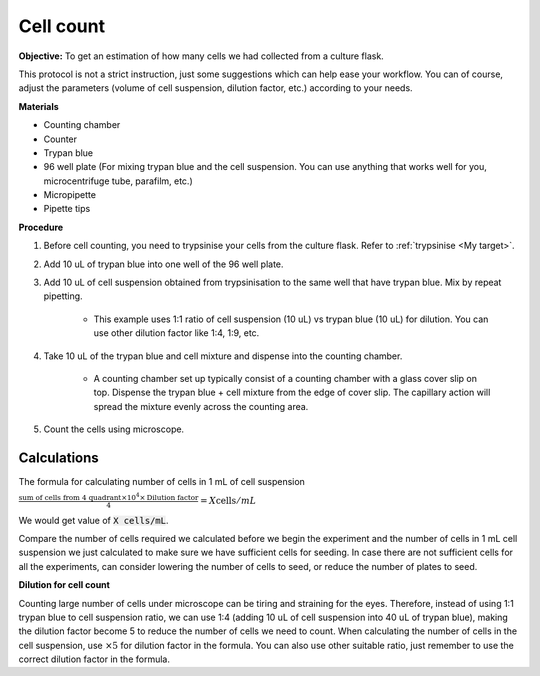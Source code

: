 .. _cell count:

Cell count
==========

**Objective:** To get an estimation of how many cells we had collected from a culture flask. 

This protocol is not a strict instruction, just some suggestions which can help ease your workflow. You can of course, adjust the parameters (volume of cell suspension, dilution factor, etc.) according to your needs. 

**Materials**

* Counting chamber
* Counter
* Trypan blue
* 96 well plate (For mixing trypan blue and the cell suspension. You can use anything that works well for you, microcentrifuge tube, parafilm, etc.) 
* Micropipette
* Pipette tips 

**Procedure**

#. Before cell counting, you need to trypsinise your cells from the culture flask. Refer to :ref:`trypsinise <My target>`.
#. Add 10 uL of trypan blue into one well of the 96 well plate.
#. Add 10 uL of cell suspension obtained from trypsinisation to the same well that have trypan blue. Mix by repeat pipetting. 

    * This example uses 1:1 ratio of cell suspension (10 uL) vs trypan blue (10 uL) for dilution. You can use other dilution factor like 1:4, 1:9, etc.

#. Take 10 uL of the trypan blue and cell mixture and dispense into the counting chamber.

    * A counting chamber set up typically consist of a counting chamber with a glass cover slip on top. Dispense the trypan blue + cell mixture from the edge of cover slip. The capillary action will spread the mixture evenly across the counting area. 

#. Count the cells using microscope. 

.. image:: images/Cell\ counting.png
    :width: 600

Calculations
------------

The formula for calculating number of cells in 1 mL of cell suspension

:math:`\frac{\text{sum of cells from 4 quadrant} \times 10^4 \times \text{Dilution factor}}{4} = X \text{cells}/mL`

We would get value of :code:`X cells/mL`. 

Compare the number of cells required we calculated before we begin the experiment and the number of cells in 1 mL cell suspension we just calculated to make sure we have sufficient cells for seeding. In case there are not sufficient cells for all the experiments, can consider lowering the number of cells to seed, or reduce the number of plates to seed. 

**Dilution for cell count**

Counting large number of cells under microscope can be tiring and straining for the eyes. Therefore, instead of using 1:1 trypan blue to cell suspension ratio, we can use 1:4 (adding 10 uL of cell suspension into 40 uL of trypan blue), making the dilution factor become 5 to reduce the number of cells we need to count. When calculating the number of cells in the cell suspension, use :math:`\times 5` for dilution factor in the formula. You can also use other suitable ratio, just remember to use the correct dilution factor in the formula.